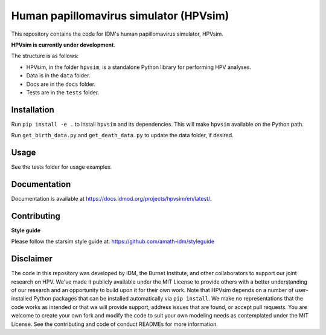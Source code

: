 Human papillomavirus simulator (HPVsim)
=======================================

This repository contains the code for IDM's human papillomavirus simulator, HPVsim. 

**HPVsim is currently under development**.

The structure is as follows:

- HPVsim, in the folder ``hpvsim``, is a standalone Python library for performing HPV analyses.
- Data is in the ``data`` folder.
- Docs are in the ``docs`` folder.
- Tests are in the ``tests`` folder.


Installation
------------

Run ``pip install -e .`` to install ``hpvsim`` and its dependencies. This will make ``hpvsim`` available on the Python path.

Run ``get_birth_data.py`` and ``get_death_data.py`` to update the data folder, if desired.


Usage
-----

See the tests folder for usage examples.


Documentation
-------------

Documentation is available at https://docs.idmod.org/projects/hpvsim/en/latest/.


Contributing
------------

**Style guide**

Please follow the starsim style guide at: https://github.com/amath-idm/styleguide


Disclaimer
----------

The code in this repository was developed by IDM, the Burnet Institute, and other collaborators to support our joint research on HPV. We've made it publicly available under the MIT License to provide others with a better understanding of our research and an opportunity to build upon it for their own work. Note that HPVsim depends on a number of user-installed Python packages that can be installed automatically via ``pip install``. We make no representations that the code works as intended or that we will provide support, address issues that are found, or accept pull requests. You are welcome to create your own fork and modify the code to suit your own modeling needs as contemplated under the MIT License. See the contributing and code of conduct READMEs for more information.